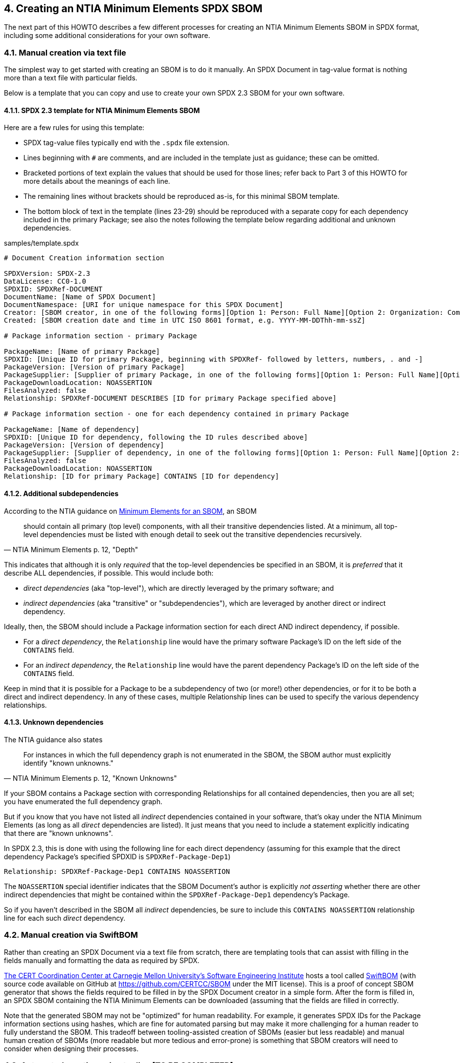 // SPDX-License-Identifier: CC-BY-4.0

== 4. Creating an NTIA Minimum Elements SPDX SBOM

The next part of this HOWTO describes a few different processes for creating an NTIA Minimum Elements SBOM in SPDX format, including some additional considerations for your own software.

=== 4.1. Manual creation via text file

The simplest way to get started with creating an SBOM is to do it manually.
An SPDX Document in tag-value format is nothing more than a text file with particular fields.

Below is a template that you can copy and use to create your own SPDX 2.3 SBOM for your own software.

==== 4.1.1. SPDX 2.3 template for NTIA Minimum Elements SBOM

Here are a few rules for using this template:

* SPDX tag-value files typically end with the ``.spdx`` file extension.
* Lines beginning with ``#`` are comments, and are included in the template just as guidance; these can be omitted.
* Bracketed portions of text explain the values that should be used for those lines; refer back to Part 3 of this HOWTO for more details about the meanings of each line.
* The remaining lines without brackets should be reproduced as-is, for this minimal SBOM template.
* The bottom block of text in the template (lines 23-29) should be reproduced with a separate copy for each dependency included in the primary Package; see also the notes following the template below regarding additional and unknown dependencies.

.samples/template.spdx
----
# Document Creation information section

SPDXVersion: SPDX-2.3
DataLicense: CC0-1.0
SPDXID: SPDXRef-DOCUMENT
DocumentName: [Name of SPDX Document]
DocumentNamespace: [URI for unique namespace for this SPDX Document]
Creator: [SBOM creator, in one of the following forms][Option 1: Person: Full Name][Option 2: Organization: Company Name]
Created: [SBOM creation date and time in UTC ISO 8601 format, e.g. YYYY-MM-DDThh-mm-ssZ]

# Package information section - primary Package

PackageName: [Name of primary Package]
SPDXID: [Unique ID for primary Package, beginning with SPDXRef- followed by letters, numbers, . and -]
PackageVersion: [Version of primary Package]
PackageSupplier: [Supplier of primary Package, in one of the following forms][Option 1: Person: Full Name][Option 2: Organization: Company Name]
PackageDownloadLocation: NOASSERTION
FilesAnalyzed: false
Relationship: SPDXRef-DOCUMENT DESCRIBES [ID for primary Package specified above]

# Package information section - one for each dependency contained in primary Package

PackageName: [Name of dependency]
SPDXID: [Unique ID for dependency, following the ID rules described above]
PackageVersion: [Version of dependency]
PackageSupplier: [Supplier of dependency, in one of the following forms][Option 1: Person: Full Name][Option 2: Organization: Company Name]
FilesAnalyzed: false
PackageDownloadLocation: NOASSERTION
Relationship: [ID for primary Package] CONTAINS [ID for dependency]
----

==== 4.1.2. Additional subdependencies

According to the NTIA guidance on https://www.ntia.doc.gov/files/ntia/publications/sbom_minimum_elements_report.pdf[Minimum Elements for an SBOM], an SBOM

[quote,'NTIA Minimum Elements p. 12, "Depth"']
should contain all primary (top level) components, with all their transitive dependencies listed. At a minimum, all top-level dependencies [.underline]#must# be listed with enough detail to seek out the transitive dependencies recursively.

This indicates that although it is only _required_ that the top-level dependencies be specified in an SBOM, it is _preferred_ that it describe ALL dependencies, if possible.
This would include both:

* _direct dependencies_ (aka "top-level"), which are directly leveraged by the primary software; and
* _indirect dependencies_ (aka "transitive" or "subdependencies"), which are leveraged by another direct or indirect dependency.

Ideally, then, the SBOM should include a Package information section for each direct AND indirect dependency, if possible.

* For a _direct dependency_, the ``Relationship`` line would have the primary software Package's ID on the left side of the ``CONTAINS`` field.
* For an _indirect dependency_, the ``Relationship`` line would have the parent dependency Package's ID on the left side of the ``CONTAINS`` field.

Keep in mind that it is possible for a Package to be a subdependency of two (or more!) other dependencies, or for it to be both a direct and indirect dependency.
In any of these cases, multiple Relationship lines can be used to specify the various dependency relationships.

==== 4.1.3. Unknown dependencies

The NTIA guidance also states

[quote,'NTIA Minimum Elements p. 12, "Known Unknowns"']
For instances in which the full dependency graph is not enumerated in the SBOM, the SBOM author [.underline]#must# explicitly identify "known unknowns."

If your SBOM contains a Package section with corresponding Relationships for all contained dependencies, then you are all set; you have enumerated the full dependency graph.

But if you know that you have not listed all _indirect_ dependencies contained in your software, that's okay under the NTIA Minimum Elements (as long as all _direct_ dependencies are listed).
It just means that you need to include a statement explicitly indicating that there are "known unknowns".

In SPDX 2.3, this is done with using the following line for each direct dependency (assuming for this example that the direct dependency Package's specified SPDXID is ``SPDXRef-Package-Dep1``)

----
Relationship: SPDXRef-Package-Dep1 CONTAINS NOASSERTION
----

The ``NOASSERTION`` special identifier indicates that the SBOM Document's author is explicitly _not asserting_ whether there are other indirect dependencies that might be contained within the ``SPDXRef-Package-Dep1`` dependency's Package.

So if you haven't described in the SBOM all _indirect_ dependencies, be sure to include this ``CONTAINS NOASSERTION`` relationship line for each such _direct_ dependency.

=== 4.2. Manual creation via SwiftBOM

Rather than creating an SPDX Document via a text file from scratch, there are templating tools that can assist with filling in the fields manually and formatting the data as required by SPDX.

https://github.com/CERTCC[The CERT Coordination Center at Carnegie Mellon University's Software Engineering Institute] hosts a tool called https://democert.org/sbom/[SwiftBOM] (with source code available on GitHub at https://github.com/CERTCC/SBOM under the MIT license).
This is a proof of concept SBOM generator that shows the fields required to be filled in by the SPDX Document creator in a simple form.
After the form is filled in, an SPDX SBOM containing the NTIA Minimum Elements can be downloaded (assuming that the fields are filled in correctly.

Note that the generated SBOM may not be "optimized" for human readability.
For example, it generates SPDX IDs for the Package information sections using hashes, which are fine for automated parsing but may make it more challenging for a human reader to fully understand the SBOM.
This tradeoff between tooling-assisted creation of SBOMs (easier but less readable) and manual human creation of SBOMs (more readable but more tedious and error-prone) is something that SBOM creators will need to consider when designing their processes.

=== 4.3. Automated creation using tooling [TO BE COMPLETED]

*To get input from SPDX tech team regarding an automated tooling example*

=== 4.4. Additional details and Optional recommended fields [TO BE COMPLETED]

*To add details about the following, based on NTIA guidance:*

* hash and PackageChecksum
* other dependency and relationship types
* frequency
* distribution and delivery
* access control
* license info

